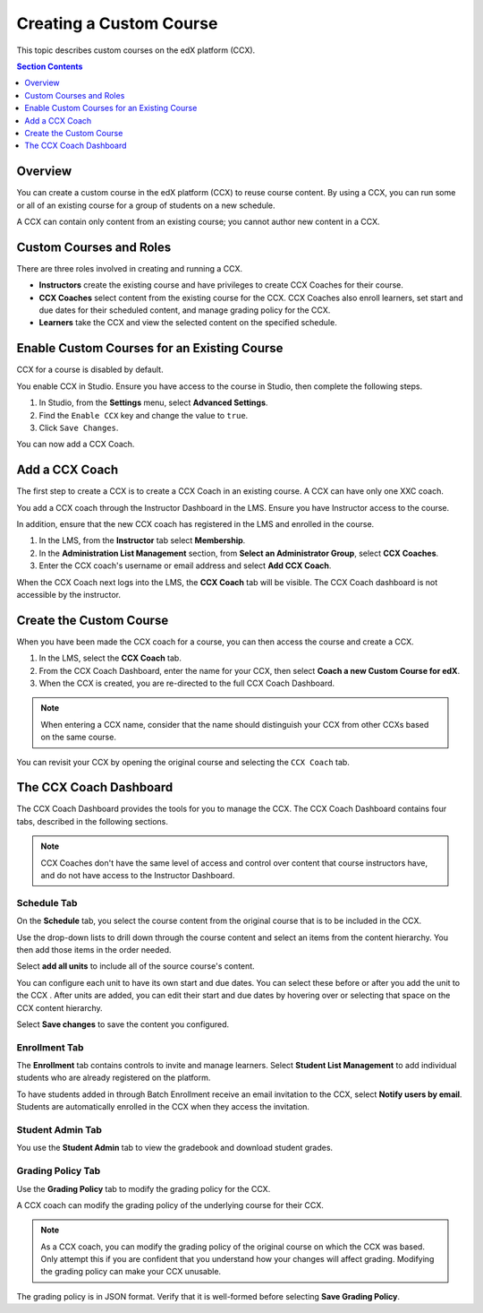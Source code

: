 .. _Creating a Custom Course:

########################
Creating a Custom Course
########################

This topic describes custom courses on the edX platform (CCX).

.. contents:: Section Contents
  :local:
  :depth: 1

**************************
Overview
**************************

You can create a custom course in the edX platform (CCX) to reuse course
content. By using a CCX, you can run some or all of an existing course for a
group of students on a new schedule.

A CCX can contain only content from an existing course; you cannot author new
content in a CCX. 

**************************
Custom Courses and Roles
**************************

There are three roles involved in creating and running a CCX. 

* **Instructors** create the existing course and have privileges to create CCX
  Coaches for their course.

* **CCX Coaches** select content from the existing course for the CCX. CCX
  Coaches also enroll learners, set start and due dates for their scheduled
  content, and manage grading policy for the CCX.

* **Learners** take the CCX and view the selected content on the specified
  schedule.

************************************************
Enable Custom Courses for an Existing Course
************************************************

CCX for a course is disabled by default.

You enable CCX in Studio. Ensure you have access to the course in Studio, then
complete the following steps.

#. In Studio, from the **Settings** menu, select **Advanced Settings**.

#. Find the ``Enable CCX`` key and change the value to ``true``.

#. Click ``Save Changes``.

You can now add a CCX Coach.

*******************
Add a CCX Coach
*******************

The first step to create a CCX is to create a CCX Coach in an existing course.
A CCX can have only one XXC coach.

You add a CCX coach through the Instructor Dashboard in the LMS. Ensure you
have Instructor access to the course.

In addition, ensure that the new CCX coach has registered in the LMS and
enrolled in the course.

#. In the LMS, from the **Instructor** tab select **Membership**. 

#. In the **Administration List Management** section, from **Select an
   Administrator Group**, select **CCX Coaches**.

#. Enter the CCX coach's username or email address and select **Add CCX
   Coach**.

When the CCX Coach next logs into the LMS, the **CCX Coach** tab will 
be visible. The CCX Coach dashboard is not accessible by the instructor.

***************************
 Create the Custom Course
***************************

When you have been made the CCX coach for a course, you can then access the
course and create a CCX.

#. In the LMS, select the **CCX Coach** tab. 

#. From the CCX Coach Dashboard, enter the name for your CCX, then select
   **Coach a new Custom Course for edX**.

#. When the CCX is created, you are re-directed to the full CCX Coach
   Dashboard.

.. note:: 
    When entering a CCX name, consider that the name should 
    distinguish your CCX from other CCXs based on the same course.

You can revisit your CCX by opening the original course and selecting 
the ``CCX Coach`` tab.

************************
 The CCX Coach Dashboard
************************

The CCX Coach Dashboard provides the tools for you to manage the CCX. The CCX
Coach Dashboard contains four tabs, described in the following sections.

.. note::
  CCX Coaches don't have the same level of access and control over content that
  course instructors have, and do not have access to the Instructor Dashboard.

============
Schedule Tab
============

On the **Schedule** tab, you select the course content from the original course
that is to be included in the CCX.

Use the drop-down lists to drill down through the course content and
select an items from the content hierarchy. You then add those items in
the order needed.

Select **add all units** to include all of the source course's content.

You can configure each unit to have its own start and due dates. You can select
these before or after you add the unit to the CCX . After units are added, you
can edit their start and due dates by hovering over or selecting that space on
the CCX content hierarchy.

Select **Save changes** to save the content you configured.

==============
Enrollment Tab
==============

The **Enrollment** tab contains controls to invite and manage learners. Select
**Student List Management** to add individual students who are already
registered on the platform.

To have students added in through Batch Enrollment receive an email invitation
to the CCX, select **Notify users by email**.  Students are automatically
enrolled in the CCX when they access the invitation.

=================
Student Admin Tab
=================

You use the **Student Admin** tab to view the gradebook and download student
grades.

==================
Grading Policy Tab
==================

Use the **Grading Policy** tab to modify the grading policy for the CCX.

A CCX coach can modify the grading policy of the underlying 
course for their CCX. 

.. note:: 
    As a CCX coach, you can modify the grading policy of the original course on
    which the CCX was based. Only attempt this if you are confident that you
    understand how your changes will affect grading. Modifying the grading
    policy can make your CCX unusable.

The grading policy is in JSON format. Verify that it is well-formed 
before selecting **Save Grading Policy**.
